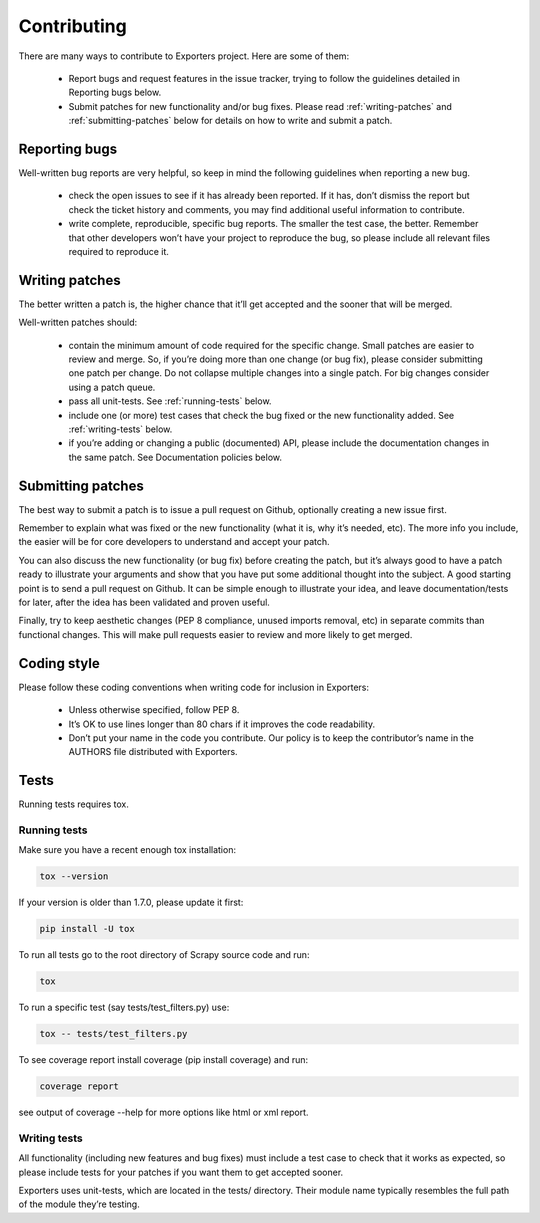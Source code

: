 .. _contributing:

Contributing
============

There are many ways to contribute to Exporters project. Here are some of them:

    - Report bugs and request features in the issue tracker, trying to follow the guidelines
      detailed in Reporting bugs below.

    - Submit patches for new functionality and/or bug fixes. Please read :ref:`writing-patches`
      and :ref:`submitting-patches` below for details on how to write and submit a patch.


Reporting bugs
~~~~~~~~~~~~~~

Well-written bug reports are very helpful, so keep in mind the following guidelines when reporting a new bug.

    - check the open issues to see if it has already been reported. If it has, don’t dismiss
      the report but check the ticket history and comments, you may find additional useful
      information to contribute.

    - write complete, reproducible, specific bug reports. The smaller the test case, the
      better. Remember that other developers won’t have your project to reproduce the bug,
      so please include all relevant files required to reproduce it.


.. _writing-patches:

Writing patches
~~~~~~~~~~~~~~~

The better written a patch is, the higher chance that it’ll get accepted and the sooner that will be merged.

Well-written patches should:

    - contain the minimum amount of code required for the specific change. Small patches
      are easier to review and merge. So, if you’re doing more than one change (or bug fix),
      please consider submitting one patch per change. Do not collapse multiple changes into
      a single patch. For big changes consider using a patch queue.

    - pass all unit-tests. See :ref:`running-tests` below.

    - include one (or more) test cases that check the bug fixed or the new functionality
      added. See :ref:`writing-tests` below.

    - if you’re adding or changing a public (documented) API, please include the documentation
      changes in the same patch. See Documentation policies below.


.. _submitting-patches:

Submitting patches
~~~~~~~~~~~~~~~~~~

The best way to submit a patch is to issue a pull request on Github, optionally creating a
new issue first.

Remember to explain what was fixed or the new functionality (what it is, why it’s needed, etc).
The more info you include, the easier will be for core developers to understand and accept your patch.

You can also discuss the new functionality (or bug fix) before creating the patch, but it’s
always good to have a patch ready to illustrate your arguments and show that you have put
some additional thought into the subject. A good starting point is to send a pull request
on Github. It can be simple enough to illustrate your idea, and leave documentation/tests
for later, after the idea has been validated and proven useful.

Finally, try to keep aesthetic changes (PEP 8 compliance, unused imports removal, etc) in
separate commits than functional changes. This will make pull requests easier to review
and more likely to get merged.


Coding style
~~~~~~~~~~~~

Please follow these coding conventions when writing code for inclusion in Exporters:

    - Unless otherwise specified, follow PEP 8.
    - It’s OK to use lines longer than 80 chars if it improves the code readability.
    - Don’t put your name in the code you contribute. Our policy is to keep the contributor’s
      name in the AUTHORS file distributed with Exporters.


Tests
~~~~~
Running tests requires tox.

.. _running-tests:

Running tests
*************

Make sure you have a recent enough tox installation:

.. code-block:: shell

    tox --version

If your version is older than 1.7.0, please update it first:

.. code-block:: shell

    pip install -U tox

To run all tests go to the root directory of Scrapy source code and run:

.. code-block:: shell

    tox

To run a specific test (say tests/test_filters.py) use:

.. code-block:: shell

    tox -- tests/test_filters.py

To see coverage report install coverage (pip install coverage) and run:

.. code-block:: shell

    coverage report

see output of coverage --help for more options like html or xml report.

.. _writing-tests:

Writing tests
*************

All functionality (including new features and bug fixes) must include a test case to check
that it works as expected, so please include tests for your patches if you want them to get
accepted sooner.

Exporters uses unit-tests, which are located in the tests/ directory. Their module name
typically resembles the full path of the module they’re testing.
